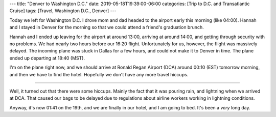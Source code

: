 ---
title: "Denver to Washington D.C."
date: 2019-05-18T19:39:00-06:00
categories: [Trip to D.C. and Transatlantic Cruise]
tags: [Travel, Washington D.C., Denver]
---

Today we left for Washington D.C. I drove mom and dad headed to the airport
early this morning (like 04:00). Hannah and I stayed in Denver for the morning
so that we could attend a friend's graduation brunch.

Hannah and I ended up leaving for the airport at around 13:00, arriving at
around 14:00, and getting through security with no problems. We had nearly two
hours before our 16:20 flight. Unfortunately for us, however, the flight was
massively delayed. The incoming plane was stuck in Dallas for a few hours, and
could not make it to Denver in time. The plane ended up departing at 18:40
(MST).

I'm on the plane right now, and we should arrive at Ronald Regan Airport (DCA)
around 00:10 (EST) tomorrow morning, and then we have to find the hotel.
Hopefully we don't have any more travel hiccups.

-------------------------------------------------------------------------------

Well, it turned out that there were some hiccups. Mainly the fact that it was
pouring rain, and lightning when we arrived at DCA. That caused our bags to be
delayed due to regulations about airline workers working in lightning
conditions.

Anyway, it's now 01:41 on the 19th, and we are finally in our hotel, and I am
going to bed. It's been a *very* long day.
